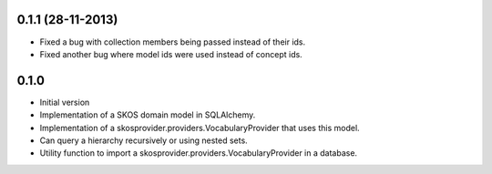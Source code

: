 0.1.1 (28-11-2013)
------------------

* Fixed a bug with collection members being passed instead of their ids.
* Fixed another bug where model ids were used instead of concept ids.

0.1.0
-----

* Initial version
* Implementation of a SKOS domain model in SQLAlchemy.
* Implementation of a skosprovider.providers.VocabularyProvider that 
  uses this model.
* Can query a hierarchy recursively or using nested sets.
* Utility function to import a skosprovider.providers.VocabularyProvider
  in a database.


